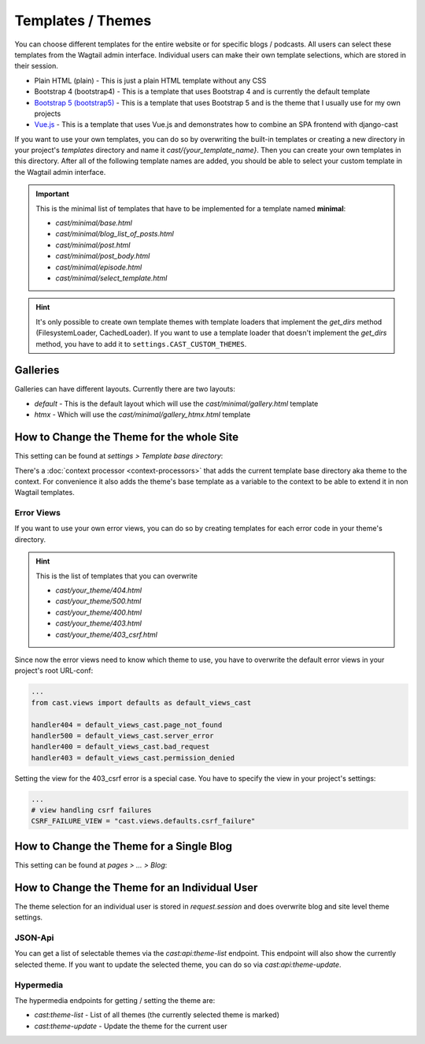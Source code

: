******************
Templates / Themes
******************

You can choose different templates for the entire website or for specific
blogs / podcasts. All users can select these templates from the Wagtail
admin interface. Individual users can make their own template selections,
which are stored in their session.

* Plain HTML (plain) - This is just a plain HTML template without any
  CSS
* Bootstrap 4 (bootstrap4) - This is a template that uses Bootstrap 4
  and is currently the default template
* `Bootstrap 5 (bootstrap5) <https://https://github.com/ephes/cast-bootstrap5>`_
  - This is a template that uses Bootstrap 5 and is the theme that I usually
  use for my own projects
* `Vue.js <https://https://github.com/ephes/cast-vue>`_ - This is a template
  that uses Vue.js and demonstrates how to combine an SPA frontend with
  django-cast

If you want to use your own templates, you can do so by overwriting the
built-in templates or creating a new directory in your project's
`templates` directory and name it `cast/{your_template_name}`. Then
you can create your own templates in this directory. After all of
the following template names are added, you should be able to select
your custom template in the Wagtail admin interface.

.. important::

    This is the minimal list of templates that have to be implemented
    for a template named **minimal**:

    * `cast/minimal/base.html`
    * `cast/minimal/blog_list_of_posts.html`
    * `cast/minimal/post.html`
    * `cast/minimal/post_body.html`
    * `cast/minimal/episode.html`
    * `cast/minimal/select_template.html`

.. hint::

    It's only possible to create own template themes with template
    loaders that implement the `get_dirs` method (FilesystemLoader,
    CachedLoader). If you want to use a template loader that doesn't
    implement the `get_dirs` method, you have to add it to
    ``settings.CAST_CUSTOM_THEMES``.


Galleries
=========

Galleries can have different layouts. Currently there are two layouts:

- `default` - This is the default layout which will use the `cast/minimal/gallery.html` template
- `htmx` - Which will use the `cast/minimal/gallery_htmx.html` template


How to Change the Theme for the whole Site
==========================================

This setting can be found at `settings > Template base directory`:

.. image:: images/template_base_dir_setting.png
  :width: 600
  :alt: Set the theme or "template base directory" for the whole site

There's a :doc:`context processor <context-processors>` that adds the
current template base directory aka theme to the context. For convenience
it also adds the theme's base template as a variable to the context to
be able to extend it in non Wagtail templates.

Error Views
-----------

If you want to use your own error views, you can do so by creating templates
for each error code in your theme's directory.

.. hint::

    This is the list of templates that you can overwrite

    * `cast/your_theme/404.html`
    * `cast/your_theme/500.html`
    * `cast/your_theme/400.html`
    * `cast/your_theme/403.html`
    * `cast/your_theme/403_csrf.html`


Since now the error views need to know which theme to use, you have to
overwrite the default error views in your project's root URL-conf:

.. code-block:: python

    ...
    from cast.views import defaults as default_views_cast

    handler404 = default_views_cast.page_not_found
    handler500 = default_views_cast.server_error
    handler400 = default_views_cast.bad_request
    handler403 = default_views_cast.permission_denied

Setting the view for the 403_csrf error is a special case. You have to
specify the view in your project's settings:

.. code-block:: python

    ...
    # view handling csrf failures
    CSRF_FAILURE_VIEW = "cast.views.defaults.csrf_failure"

How to Change the Theme for a Single Blog
=========================================

This setting can be found at `pages > ... > Blog`:

.. image:: images/blog_template_base_dir_setting.png
  :width: 600
  :alt: Set the theme or "template base directory" for a single blog

How to Change the Theme for an Individual User
==============================================

The theme selection for an individual user is stored in `request.session`
and does overwrite blog and site level theme settings.

JSON-Api
--------

You can get a list of selectable themes via the `cast:api:theme-list`
endpoint. This endpoint will also show the currently selected theme.
If you want to update the selected theme, you can do so via
`cast:api:theme-update`.

Hypermedia
----------

The hypermedia endpoints for getting / setting the theme are:

* `cast:theme-list` - List of all themes (the currently selected theme
  is marked)
* `cast:theme-update` - Update the theme for the current user

